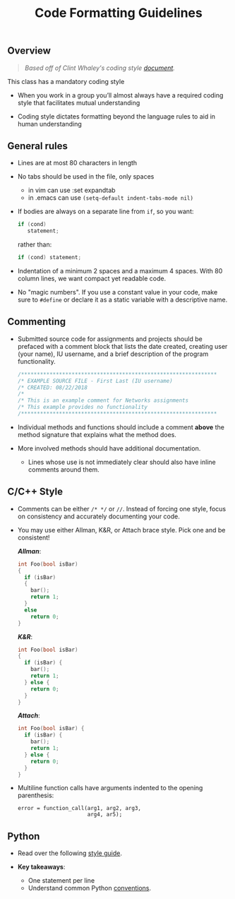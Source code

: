 #+TITLE: Code Formatting Guidelines
#+SUBTITLE: 
#+OPTIONS: toc:nil num:nil html-postamble:nil author:nil date:nil
#+LATEX_HEADER: \usepackage{times}
#+LATEX_HEADER: \usepackage{listings}
#+LATEX_HEADER: \lstset{basicstyle=\small\ttfamily,columns=flexible,breaklines=true}
#+LATEX_HEADER: \usepackage[a4paper,margin=1.0in]{geometry}
#+LATEX_HEADER: \setlength{\parindent}{0cm}
#+LATEX_HEADER: \usepackage{enumitem}
#+LATEX_HEADER: \setitemize{noitemsep,topsep=2pt,parsep=2pt,partopsep=2pt}
#+LATEX_HEADER: \usepackage{titling}
#+LATEX_HEADER: \setlength{\droptitle}{-1in}
#+LATEX_HEADER: \posttitle{\par\end{center}\vspace{-.5in}}

** Overview

#+BEGIN_QUOTE
/Based off of Clint Whaley's coding style [[http://homes.sice.indiana.edu/rcwhaley/teach/ise111_S20/LEC/01codeStyle_ho.pdf][document]]./
#+END_QUOTE

This class has a mandatory coding style

 * When you work in a group you’ll almost always have a required coding style
   that facilitates mutual understanding

 * Coding style dictates formatting beyond the language rules to aid in human
   understanding


** General rules

 * Lines are at most 80 characters in length
 * No tabs should be used in the file, only spaces
   * in vim can use :set expandtab
   * in .emacs can use =(setq-default indent-tabs-mode nil)=
 * If bodies are always on a separate line from =if=, so you want:

   #+begin_src c
     if (cond)
        statement;
   #+end_src

   rather than:

   #+begin_src c
     if (cond) statement;
   #+end_src

 * Indentation of a minimum 2 spaces and a maximum 4 spaces.  With 80
   column lines, we want compact yet readable code.

 * No "magic numbers". If you use a constant value in your code, make
   sure to =#define= or declare it as a static variable with a
   descriptive name.

** Commenting

 * Submitted source code for assignments and projects should be
   prefaced with a comment block that lists the date created, creating
   user (your name), IU username, and a brief description of the
   program functionality.

   #+begin_src c
   /**************************************************************
   /* EXAMPLE SOURCE FILE - First Last (IU username)
   /* CREATED: 08/22/2018
   /* 
   /* This is an example comment for Networks assignments
   /* This example provides no functionality
   /**************************************************************
   #+end_src

 * Individual methods and functions should include a comment *above*
   the method signature that explains what the method does.

 * More involved methods should have additional documentation.
   * Lines whose use is not immediately clear should also have inline
     comments around them.

** C/C++ Style

 * Comments can be either =/* */= or =//=.  Instead of forcing one
   style, focus on consistency and accurately documenting your code.

 * You may use either Allman, K&R, or Attach brace style.  Pick one
   and be consistent!

   /*Allman*/:

   #+begin_src c
   int Foo(bool isBar)
   {
     if (isBar)
     {
       bar();
       return 1;
     }
     else
       return 0;
   }
   #+end_src

   /*K&R*/:

   #+begin_src c
   int Foo(bool isBar)
   {
     if (isBar) {
       bar();
       return 1;
     } else {
       return 0;
     }
   }
   #+end_src

   /*Attach*/:

   #+begin_src c
   int Foo(bool isBar) {
     if (isBar) {
       bar();
       return 1;
     } else {
       return 0;
     }
   }
   #+end_src

 * Multiline function calls have arguments indented to the opening
   parenthesis:

   #+begin_example
   error = function_call(arg1, arg2, arg3,
                         arg4, ar5);
   #+end_example

** Python

 * Read over the following [[https://docs.python-guide.org/writing/style/][style guide]].

 * *Key takeaways*:
   * One statement per line
   * Understand common Python [[https://docs.python-guide.org/writing/style/#conventions][conventions]].
